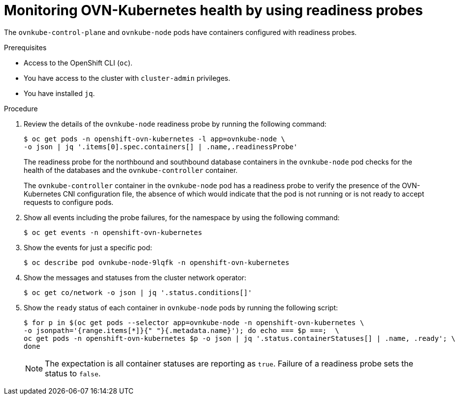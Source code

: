 // Module included in the following assemblies:
//
// * networking/ovn_kubernetes_network_provider/ovn-kubernetes-troubleshooting-sources.adoc

:_mod-docs-content-type: PROCEDURE
[id="nw-ovn-kubernetes-readiness-probes_{context}"]
= Monitoring OVN-Kubernetes health by using readiness probes

The `ovnkube-control-plane` and `ovnkube-node` pods have containers configured with readiness probes.

.Prerequisites

* Access to the OpenShift CLI (`oc`).
* You have access to the cluster with `cluster-admin` privileges.
* You have installed `jq`.

.Procedure

. Review the details of the `ovnkube-node` readiness probe by running the following command:
+
[source,terminal]
----
$ oc get pods -n openshift-ovn-kubernetes -l app=ovnkube-node \
-o json | jq '.items[0].spec.containers[] | .name,.readinessProbe'
----
+
The readiness probe for the northbound and southbound database containers in the `ovnkube-node` pod checks for the health of the databases and the `ovnkube-controller` container.

+
The `ovnkube-controller` container in the `ovnkube-node` pod has a readiness probe to verify the presence of the OVN-Kubernetes CNI configuration file, the absence of which would indicate that the pod is not running or is not ready to accept requests to configure pods.

. Show all events including the probe failures, for the namespace by using the following command:
+
[source,terminal]
----
$ oc get events -n openshift-ovn-kubernetes
----

. Show the events for just a specific pod:
+
[source,terminal]
----
$ oc describe pod ovnkube-node-9lqfk -n openshift-ovn-kubernetes
----

. Show the messages and statuses from the cluster network operator:
+
[source,terminal]
----
$ oc get co/network -o json | jq '.status.conditions[]'
----

. Show the `ready` status of each container in `ovnkube-node` pods by running the following script:
+
[source,terminal]
----
$ for p in $(oc get pods --selector app=ovnkube-node -n openshift-ovn-kubernetes \
-o jsonpath='{range.items[*]}{" "}{.metadata.name}'); do echo === $p ===;  \
oc get pods -n openshift-ovn-kubernetes $p -o json | jq '.status.containerStatuses[] | .name, .ready'; \
done
----
+
[NOTE]
====
The expectation is all container statuses are reporting as `true`. Failure of a readiness probe sets the status to `false`.
====
